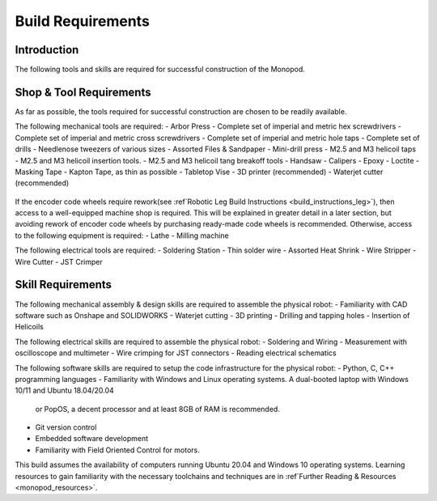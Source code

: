 Build Requirements
==================

Introduction
------------

The following tools and skills are required for successful construction of the Monopod.

Shop & Tool Requirements
------------------------

As far as possible, the tools required for successful construction are chosen to be 
readily available.

The following mechanical tools are required:
- Arbor Press
- Complete set of imperial and metric hex screwdrivers
- Complete set of imperial and metric cross screwdrivers
- Complete set of imperial and metric hole taps
- Complete set of drills
- Needlenose tweezers of various sizes
- Assorted Files & Sandpaper
- Mini-drill press
- M2.5 and M3 helicoil taps
- M2.5 and M3 helicoil insertion tools.
- M2.5 and M3 helicoil tang breakoff tools
- Handsaw
- Calipers
- Epoxy
- Loctite
- Masking Tape
- Kapton Tape, as thin as possible
- Tabletop Vise
- 3D printer (recommended)
- Waterjet cutter (recommended)

.. figure:: tools_images/drill.jpg
.. figure:: tools_images/drillbits.jpg
.. figure:: tools_images/ducttape.jpg
.. figure:: tools_images/electrical_tape.jpg
.. figure:: tools_images/epoxy.jpg
.. figure:: tools_images/files.jpg
.. figure:: tools_images/gluegun.jpg
.. figure:: tools_images/handdrill.jpg
.. figure:: tools_images/heatgun.jpg
.. figure:: tools_images/helicoilinsertion.jpg
.. figure:: tools_images/hex.jpg
.. figure:: tools_images/jumper.jpg
.. figure:: tools_images/maskingtape.jpg
.. figure:: tools_images/ruler.jpg
.. figure:: tools_images/scissors.jpg
.. figure:: tools_images/screwdriver.jpg
.. figure:: tools_images/sheath.jpg
.. figure:: tools_images/solderhand.jpg
.. figure:: tools_images/solderstation.jpg
.. figure:: tools_images/tabletopvise.jpg
.. figure:: tools_images/taps.jpg
.. figure:: tools_images/tweezers.jpg
.. figure:: tools_images/tweezers_2.jpg
.. figure:: tools_images/vise.jpg
.. figure:: tools_images/wrench_1.jpg
.. figure:: tools_images/wrench_2.jpg
.. figure:: tools_images/wrench_3.jpg
.. figure:: tools_images/3dprinter_2.jpg
.. figure:: tools_images/3dprinter_3.jpg
.. figure:: tools_images/arborpress.jpg
.. figure:: tools_images/blackwire.jpg
.. figure:: tools_images/caliper.jpg

If the encoder code wheels require rework(see :ref`Robotic Leg Build Instructions <build_instructions_leg>`), 
then access to a well-equipped machine shop is required. This will be explained in greater detail in a later section, 
but avoiding rework of encoder code wheels by purchasing ready-made code wheels is recommended. Otherwise, access to the
following equipment is required:
- Lathe
- Milling machine

The following electrical tools are required:
- Soldering Station
- Thin solder wire
- Assorted Heat Shrink
- Wire Stripper
- Wire Cutter
- JST Crimper

.. figure:: tools_images/solder.jpg
.. figure:: tools_images/stripper.jpg
.. figure:: tools_images/heatshrink.jpg
.. figure:: tools_images/wire_snips.jpg

Skill Requirements
------------------

The following mechanical assembly & design skills are required to assemble the physical robot:
- Familiarity with CAD software such as Onshape and SOLIDWORKS
- Waterjet cutting
- 3D printing
- Drilling and tapping holes
- Insertion of Helicoils

The following electrical skills are required to assemble the physical robot:
- Soldering and Wiring
- Measurement with oscilloscope and multimeter
- Wire crimping for JST connectors
- Reading electrical schematics

The following software skills are required to setup the code infrastructure for the physical robot:
- Python, C, C++ programming languages
- Familiarity with Windows and Linux operating systems. A dual-booted laptop with Windows 10/11 and Ubuntu 18.04/20.04 
  or PopOS, a decent processor and at least 8GB of RAM is recommended. 
- Git version control
- Embedded software development
- Familiarity with Field Oriented Control for motors.

This build assumes the availability of computers running Ubuntu 20.04 and Windows 10 operating systems. 
Learning resources to gain familiarity with the necessary toolchains and techniques are in 
:ref`Further Reading & Resources <monopod_resources>`.